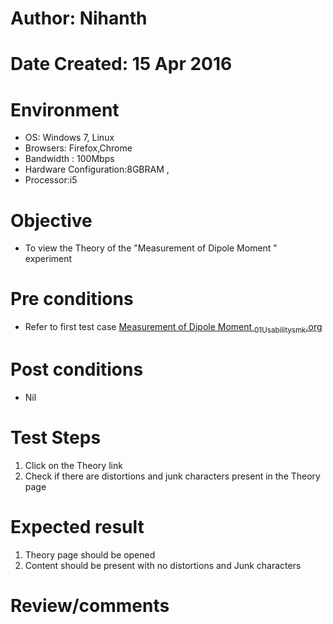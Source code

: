 * Author: Nihanth
* Date Created: 15 Apr 2016
* Environment
  - OS: Windows 7, Linux
  - Browsers: Firefox,Chrome
  - Bandwidth : 100Mbps
  - Hardware Configuration:8GBRAM , 
  - Processor:i5

* Objective
  - To view the Theory of the "Measurement of Dipole Moment " experiment

* Pre conditions
  - Refer to first test case [[https://github.com/Virtual-Labs/physical-sciences-iiith/blob/master/test-cases/integration_test-cases/Measurement of Dipole Moment /Measurement of Dipole Moment _01_Usability_smk.org][Measurement of Dipole Moment _01_Usability_smk.org]]

* Post conditions
  - Nil
* Test Steps
  1. Click on the Theory link 
  2. Check if there are distortions and junk characters present in the Theory page

* Expected result
  1. Theory page should be opened
  2. Content should be present with no distortions and Junk characters

* Review/comments


